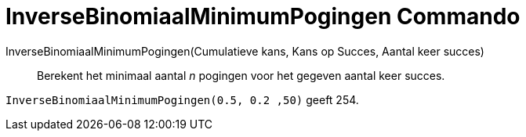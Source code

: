 = InverseBinomiaalMinimumPogingen Commando
:page-en: commands/InverseBinomialMinimumTrials
ifdef::env-github[:imagesdir: /en/modules/ROOT/assets/images]

InverseBinomiaalMinimumPogingen(Cumulatieve kans, Kans op Succes, Aantal keer succes)::
  Berekent het minimaal aantal _n_ pogingen voor het gegeven aantal keer succes.

[EXAMPLE]
====
`InverseBinomiaalMinimumPogingen(0.5, 0.2 ,50)` geeft 254.
====
